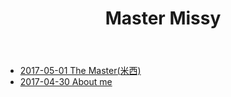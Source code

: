 #+TITLE: Master Missy

   + [[file:the-master.org][2017-05-01 The Master(米西)]]
   + [[file:about.org][2017-04-30 About me]]
